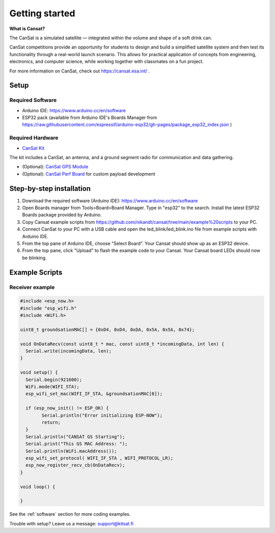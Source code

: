 .. _getting_started:

Getting started
===============

.. image:: images/product3.jpg
  :width: 400
  :alt: Cansat Kit Promo

**What is Cansat?**

The CanSat is a simulated satellite — integrated within the volume and shape of a soft drink can.

CanSat competitions provide an opportunity for students to design and build a simplified satellite system
and then test its functionality through a real-world launch scenario.
This allows for practical application of concepts from engineering, electronics, and computer science, while working
together with classmates on a fun project.

For more information on CanSat, check out https://cansat.esa.int/ .

.. _setup:

Setup
-----

Required Software
*****************

* Arduino IDE: https://www.arduino.cc/en/software
* ESP32 pack (available from Arduino IDE's Boards Manager from https://raw.githubusercontent.com/espressif/arduino-esp32/gh-pages/package_esp32_index.json )

Required Hardware
*****************

* `CanSat Kit <https://holvi.com/shop/kitsat/product/e5b4aa56d0a5ffb5cf3d7b421b7a58cf/>`_

The kit includes a CanSat, an antenna, and a ground segment radio for communication and data gathering.

* (Optional): `CanSat GPS Module <https://holvi.com/shop/kitsat/product/99579c7b559989fb4e61bc1e80f83e8b/>`_

* (Optional): `CanSat Perf Board <https://holvi.com/shop/kitsat/product/955626e5622d5462fc0a2ff58b6cc8fe/>`_ for custom payload development


.. _step_by_step_installation:

Step-by-step installation
-------------------------

1. Download the required software (Arduino IDE): https://www.arduino.cc/en/software

2. Open Boards manager from Tools>Board>Board Manager. Type in "esp32" to the search. Install the latest ESP32 Boards package provided by Arduino.

3. Copy Cansat example scripts from https://github.com/nikandt/cansat/tree/main/example%20scripts to your PC.

4. Connect CanSat to your PC with a USB cable and open the led_blink/led_blink.ino file from example scripts with Arduino IDE.

5. From the top pane of Arduino IDE, choose "Select Board". Your Cansat should show up as an ESP32 device.

6. From the top pane, click "Upload" to flash the example code to your Cansat. Your Cansat board LEDs should now be blinking.


.. _example_scripts:

Example Scripts
---------------

Receiver example
****************

.. code-block:: C++

	#include <esp_now.h>
	#include "esp_wifi.h"
	#include <WiFi.h>

	uint8_t groundsationMAC[] = {0xD4, 0xD4, 0xDA, 0x5A, 0x5A, 0x74};

	void OnDataRecv(const uint8_t * mac, const uint8_t *incomingData, int len) {
	  Serial.write(incomingData, len);
	}
	 
	void setup() {
	  Serial.begin(921600);
	  WiFi.mode(WIFI_STA);
	  esp_wifi_set_mac(WIFI_IF_STA, &groundsationMAC[0]);

	  if (esp_now_init() != ESP_OK) {
		Serial.println("Error initializing ESP-NOW");
		return;
	  }
	  Serial.println("CANSAT GS Starting");
	  Serial.print("This GS MAC Address: ");
	  Serial.println(WiFi.macAddress());
	  esp_wifi_set_protocol( WIFI_IF_STA , WIFI_PROTOCOL_LR);   
	  esp_now_register_recv_cb(OnDataRecv);
	}
	 
	void loop() {

	}


See the :ref:`software` section for more coding examples.


Trouble with setup? Leave us a message: support@kitsat.fi